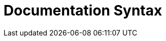 = Documentation Syntax
ifndef::localdir[]
:source-highlighter: rouge
:localdir: ../
endif::[]
:imagesdir: {localdir}/images

